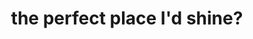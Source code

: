 :PROPERTIES:
:ID:       19674b22-8c2e-4c36-a636-be0f63f564cc
:END:
#+TITLE: the perfect place I'd shine?
#+hugo_lastmod: Time-stamp: <2022-05-09 08:36:14 wferreir>

